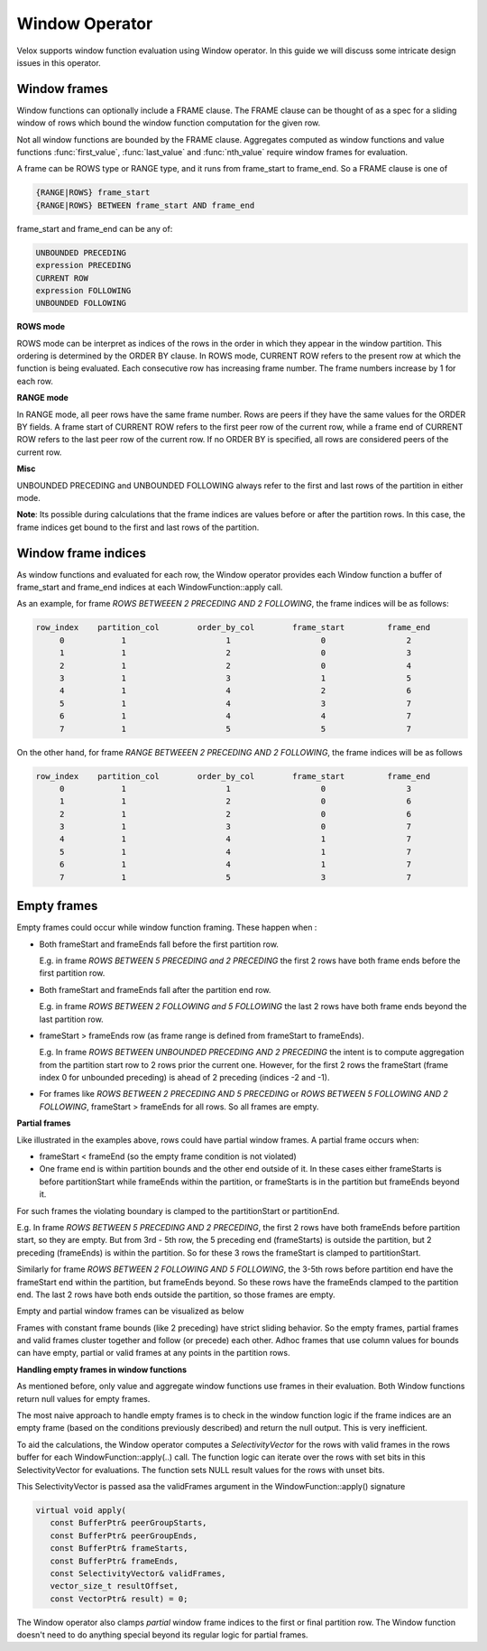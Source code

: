 ========================
Window Operator
========================

Velox supports window function evaluation using Window operator. In this guide
we will discuss some intricate design issues in this operator.


Window frames
-------------
Window functions can optionally include a FRAME clause. The FRAME clause
can be thought of as a spec for a sliding window of rows which bound
the window function computation for the given row.

Not all window functions are bounded by the FRAME clause. Aggregates
computed as window functions and value functions :func:`first_value`,
:func:`last_value` and :func:`nth_value` require window frames for
evaluation.

A frame can be ROWS type or RANGE type, and it runs from frame_start to
frame_end. So a FRAME clause is one of

.. code-block::

   {RANGE|ROWS} frame_start
   {RANGE|ROWS} BETWEEN frame_start AND frame_end

frame_start and frame_end can be any of:

.. code-block::

   UNBOUNDED PRECEDING
   expression PRECEDING
   CURRENT ROW
   expression FOLLOWING
   UNBOUNDED FOLLOWING

**ROWS mode**

ROWS mode can be interpret as indices of the rows in the order in which they
appear in the window partition. This ordering is determined by the ORDER BY
clause. In ROWS mode, CURRENT ROW refers to the present row at which the
function is being evaluated. Each consecutive row has increasing frame number.
The frame numbers increase by 1 for each row.

**RANGE mode**

In RANGE mode, all peer rows have the same frame number.
Rows are peers if they have the same values for the ORDER BY fields.
A frame start of CURRENT ROW refers to the first peer row of the current row,
while a frame end of CURRENT ROW refers to the last peer row of the current row.
If no ORDER BY is specified, all rows are considered peers of the current row.

**Misc**

UNBOUNDED PRECEDING and UNBOUNDED FOLLOWING always refer to the first and
last rows of the partition in either mode.

**Note**: Its possible during calculations that the frame indices are values
before or after the partition rows. In this case, the frame indices get bound
to the first and last rows of the partition.


Window frame indices
--------------------

As window functions and evaluated for each row, the Window operator provides
each Window function a buffer of frame_start and frame_end indices at each
WindowFunction::apply call.

As an example, for frame *ROWS BETWEEEN 2 PRECEDING AND 2 FOLLOWING*, the
frame indices will be as follows:

.. code-block::

  row_index    partition_col        order_by_col        frame_start         frame_end
       0            1                     1                   0                 2
       1            1                     2                   0                 3
       2            1                     2                   0                 4
       3            1                     3                   1                 5
       4            1                     4                   2                 6
       5            1                     4                   3                 7
       6            1                     4                   4                 7
       7            1                     5                   5                 7

On the other hand, for frame *RANGE BETWEEEN 2 PRECEDING AND 2 FOLLOWING*,
the frame indices will be as follows

.. code-block::

  row_index    partition_col        order_by_col        frame_start         frame_end
       0            1                     1                   0                 3
       1            1                     2                   0                 6
       2            1                     2                   0                 6
       3            1                     3                   0                 7
       4            1                     4                   1                 7
       5            1                     4                   1                 7
       6            1                     4                   1                 7
       7            1                     5                   3                 7

Empty frames
------------

Empty frames could occur while window function framing. These happen when :

* Both frameStart and frameEnds fall before the first partition row.

  E.g. in frame *ROWS BETWEEN 5 PRECEDING and 2 PRECEDING* the first 2 rows
  have both frame ends before the first partition row.

* Both frameStart and frameEnds fall after the partition end row.

  E.g. in frame *ROWS BETWEEN 2 FOLLOWING and 5 FOLLOWING* the last 2 rows
  have both frame ends beyond the last partition row.

* frameStart > frameEnds row (as frame range is defined from frameStart to
  frameEnds).

  E.g. In frame *ROWS BETWEEN UNBOUNDED PRECEDING AND 2 PRECEDING* the intent
  is to compute aggregation from the partition start row to 2 rows prior
  the current one. However, for the first 2 rows the frameStart
  (frame index 0 for unbounded preceding) is ahead of 2 preceding
  (indices -2 and -1).

* For frames like *ROWS BETWEEN 2 PRECEDING AND 5 PRECEDING* or
  *ROWS BETWEEN 5 FOLLOWING AND 2 FOLLOWING*, frameStart > frameEnds for
  all rows. So all frames are empty.

**Partial frames**

Like illustrated in the examples above, rows could have partial window frames.
A partial frame occurs when:

- frameStart < frameEnd (so the empty frame condition is not violated)
- One frame end is within partition bounds and the other end outside of it.
  In these cases either frameStarts is before partitionStart while
  frameEnds within the partition, or frameStarts is in the partition but
  frameEnds beyond it.
For such frames the violating boundary is clamped to the partitionStart or
partitionEnd.

E.g. In frame *ROWS BETWEEN 5 PRECEDING AND 2 PRECEDING*, the first 2 rows have both frameEnds
before partition start, so they are empty. But from 3rd - 5th row, the 5 preceding
end (frameStarts) is outside the partition, but 2 preceding (frameEnds) is within the
partition. So for these 3 rows the frameStart is clamped to partitionStart.

Similarly for frame *ROWS BETWEEN 2 FOLLOWING AND 5 FOLLOWING*, the 3-5th rows
before partition end have the frameStart end within the partition,
but frameEnds beyond. So these rows have the frameEnds clamped to the
partition end. The last 2 rows have both ends outside the partition,
so those frames are empty.

Empty and partial window frames can be visualized as below

.. image:: images/empty_frames.png
    :width: 600
    :align: center

Frames with constant frame bounds (like 2 preceding) have strict sliding behavior.
So the empty frames, partial frames and valid frames cluster together and follow
(or precede) each other. Adhoc frames that use column values for bounds can have
empty, partial or valid frames at any points in the partition rows.

**Handling empty frames in window functions**

As mentioned before, only value and aggregate window functions use frames in
their evaluation. Both Window functions return null values for empty frames.

The most naive approach to handle empty frames is to check in the window
function logic if the frame indices are an empty frame (based on the
conditions previously described) and return the null output.
This is very inefficient.

To aid the calculations, the Window operator
computes a *SelectivityVector* for the rows with valid frames in the
rows buffer for each WindowFunction::apply(..) call. The function
logic can iterate over the rows with set bits in this SelectivityVector
for evaluations. The function sets NULL result values for the rows
with unset bits.

This SelectivityVector is passed asa the validFrames argument in
the WindowFunction::apply() signature

.. code-block::

    virtual void apply(
       const BufferPtr& peerGroupStarts,
       const BufferPtr& peerGroupEnds,
       const BufferPtr& frameStarts,
       const BufferPtr& frameEnds,
       const SelectivityVector& validFrames,
       vector_size_t resultOffset,
       const VectorPtr& result) = 0;

The Window operator also clamps *partial* window frame indices to
the first or final partition row. The Window function doesn't need
to do anything special beyond its regular logic for partial frames.

